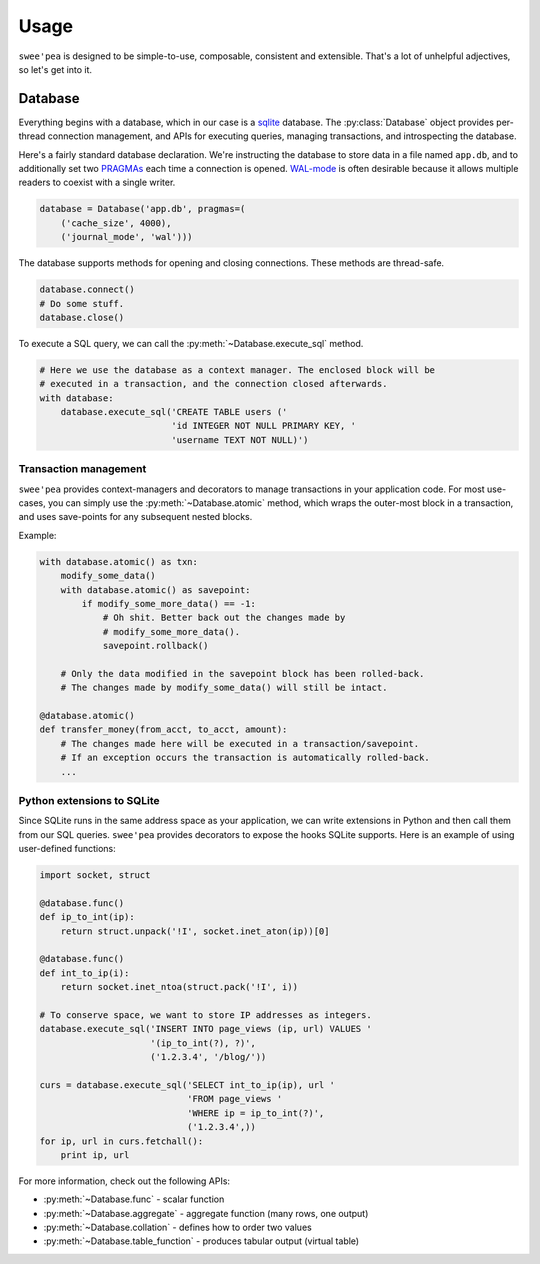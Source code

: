 .. _usage:

Usage
=====

``swee'pea`` is designed to be simple-to-use, composable, consistent and
extensible. That's a lot of unhelpful adjectives, so let's get into it.

Database
--------

Everything begins with a database, which in our case is a `sqlite <http://www.sqlite.org>`_
database. The :py:class:`Database` object provides per-thread connection
management, and APIs for executing queries, managing transactions, and
introspecting the database.

Here's a fairly standard database declaration. We're instructing the database
to store data in a file named ``app.db``, and to additionally set two
`PRAGMAs <http://sqlite.org/pragma.html>`_ each time a connection is opened.
`WAL-mode <http://sqlite.org/wal.html>`_ is often desirable because it allows
multiple readers to coexist with a single writer.

.. code-block:: python

    database = Database('app.db', pragmas=(
        ('cache_size', 4000),
        ('journal_mode', 'wal')))

The database supports methods for opening and closing connections. These
methods are thread-safe.

.. code-block:: python

    database.connect()
    # Do some stuff.
    database.close()

To execute a SQL query, we can call the :py:meth:`~Database.execute_sql`
method.

.. code-block:: python

    # Here we use the database as a context manager. The enclosed block will be
    # executed in a transaction, and the connection closed afterwards.
    with database:
        database.execute_sql('CREATE TABLE users ('
                             'id INTEGER NOT NULL PRIMARY KEY, '
                             'username TEXT NOT NULL)')

Transaction management
^^^^^^^^^^^^^^^^^^^^^^

``swee'pea`` provides context-managers and decorators to manage transactions in
your application code. For most use-cases, you can simply use the
:py:meth:`~Database.atomic` method, which wraps the outer-most block in a
transaction, and uses save-points for any subsequent nested blocks.

Example:

.. code-block:: python

    with database.atomic() as txn:
        modify_some_data()
        with database.atomic() as savepoint:
            if modify_some_more_data() == -1:
                # Oh shit. Better back out the changes made by
                # modify_some_more_data().
                savepoint.rollback()

        # Only the data modified in the savepoint block has been rolled-back.
        # The changes made by modify_some_data() will still be intact.

    @database.atomic()
    def transfer_money(from_acct, to_acct, amount):
        # The changes made here will be executed in a transaction/savepoint.
        # If an exception occurs the transaction is automatically rolled-back.
        ...

Python extensions to SQLite
^^^^^^^^^^^^^^^^^^^^^^^^^^^

Since SQLite runs in the same address space as your application, we can write
extensions in Python and then call them from our SQL queries. ``swee'pea``
provides decorators to expose the hooks SQLite supports. Here is an example of
using user-defined functions:

.. code-block:: python

    import socket, struct

    @database.func()
    def ip_to_int(ip):
        return struct.unpack('!I', socket.inet_aton(ip))[0]

    @database.func()
    def int_to_ip(i):
        return socket.inet_ntoa(struct.pack('!I', i))

    # To conserve space, we want to store IP addresses as integers.
    database.execute_sql('INSERT INTO page_views (ip, url) VALUES '
                         '(ip_to_int(?), ?)',
                         ('1.2.3.4', '/blog/'))

    curs = database.execute_sql('SELECT int_to_ip(ip), url '
                                'FROM page_views '
                                'WHERE ip = ip_to_int(?)',
                                ('1.2.3.4',))
    for ip, url in curs.fetchall():
        print ip, url

For more information, check out the following APIs:

* :py:meth:`~Database.func` - scalar function
* :py:meth:`~Database.aggregate` - aggregate function (many rows, one output)
* :py:meth:`~Database.collation` - defines how to order two values
* :py:meth:`~Database.table_function` - produces tabular output (virtual table)
